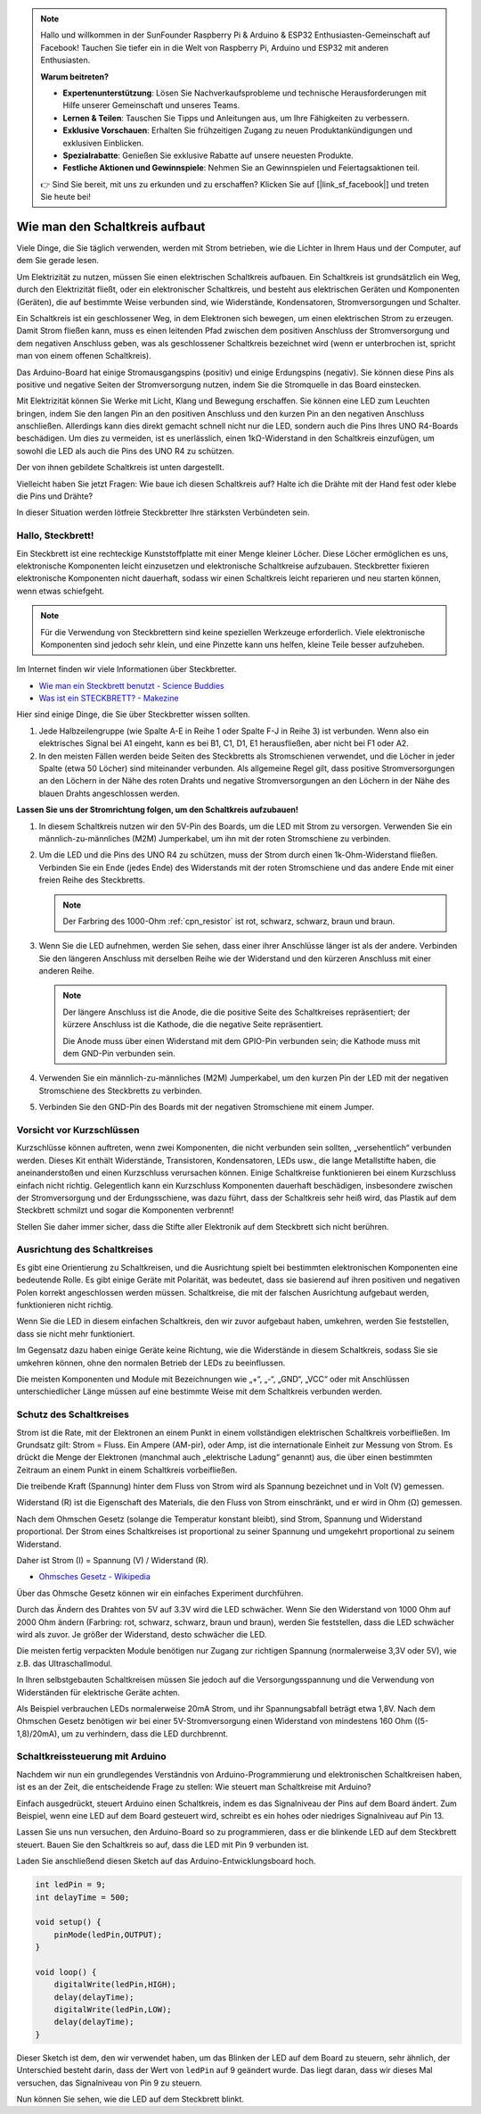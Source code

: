 .. note::

    Hallo und willkommen in der SunFounder Raspberry Pi & Arduino & ESP32 Enthusiasten-Gemeinschaft auf Facebook! Tauchen Sie tiefer ein in die Welt von Raspberry Pi, Arduino und ESP32 mit anderen Enthusiasten.

    **Warum beitreten?**

    - **Expertenunterstützung**: Lösen Sie Nachverkaufsprobleme und technische Herausforderungen mit Hilfe unserer Gemeinschaft und unseres Teams.
    - **Lernen & Teilen**: Tauschen Sie Tipps und Anleitungen aus, um Ihre Fähigkeiten zu verbessern.
    - **Exklusive Vorschauen**: Erhalten Sie frühzeitigen Zugang zu neuen Produktankündigungen und exklusiven Einblicken.
    - **Spezialrabatte**: Genießen Sie exklusive Rabatte auf unsere neuesten Produkte.
    - **Festliche Aktionen und Gewinnspiele**: Nehmen Sie an Gewinnspielen und Feiertagsaktionen teil.

    👉 Sind Sie bereit, mit uns zu erkunden und zu erschaffen? Klicken Sie auf [|link_sf_facebook|] und treten Sie heute bei!

Wie man den Schaltkreis aufbaut
====================================

Viele Dinge, die Sie täglich verwenden, werden mit Strom betrieben, wie die Lichter in Ihrem Haus und der Computer, auf dem Sie gerade lesen.

Um Elektrizität zu nutzen, müssen Sie einen elektrischen Schaltkreis aufbauen. Ein Schaltkreis ist grundsätzlich ein Weg, durch den Elektrizität fließt, oder ein elektronischer Schaltkreis, und besteht aus elektrischen Geräten und Komponenten (Geräten), die auf bestimmte Weise verbunden sind, wie Widerstände, Kondensatoren, Stromversorgungen und Schalter.

.. image:: img/circuit.png
    :align: center
    :width: 250

.. raw:: html
    
    <br/>

Ein Schaltkreis ist ein geschlossener Weg, in dem Elektronen sich bewegen, um einen elektrischen Strom zu erzeugen. Damit Strom fließen kann, muss es einen leitenden Pfad zwischen dem positiven Anschluss der Stromversorgung und dem negativen Anschluss geben, was als geschlossener Schaltkreis bezeichnet wird (wenn er unterbrochen ist, spricht man von einem offenen Schaltkreis).



Das Arduino-Board hat einige Stromausgangspins (positiv) und einige Erdungspins (negativ).
Sie können diese Pins als positive und negative Seiten der Stromversorgung nutzen, indem Sie die Stromquelle in das Board einstecken.

.. image:: img/08_circuit_1.png
    :align: center
    :width: 70%

Mit Elektrizität können Sie Werke mit Licht, Klang und Bewegung erschaffen.
Sie können eine LED zum Leuchten bringen, indem Sie den langen Pin an den positiven Anschluss und den kurzen Pin an den negativen Anschluss anschließen.
Allerdings kann dies direkt gemacht schnell nicht nur die LED, sondern auch die Pins Ihres UNO R4-Boards beschädigen. Um dies zu vermeiden, ist es unerlässlich, einen 1kΩ-Widerstand in den Schaltkreis einzufügen, um sowohl die LED als auch die Pins des UNO R4 zu schützen.

Der von ihnen gebildete Schaltkreis ist unten dargestellt.

.. image:: img/08_circuit_2.png
    :align: center
    :width: 65%

.. raw:: html
    
    <br/>

Vielleicht haben Sie jetzt Fragen: Wie baue ich diesen Schaltkreis auf? Halte ich die Drähte mit der Hand fest oder klebe die Pins und Drähte?

In dieser Situation werden lötfreie Steckbretter Ihre stärksten Verbündeten sein.

.. _bc_bb:

Hallo, Steckbrett!
------------------------------

Ein Steckbrett ist eine rechteckige Kunststoffplatte mit einer Menge kleiner Löcher.
Diese Löcher ermöglichen es uns, elektronische Komponenten leicht einzusetzen und elektronische Schaltkreise aufzubauen.
Steckbretter fixieren elektronische Komponenten nicht dauerhaft, sodass wir einen Schaltkreis leicht reparieren und neu starten können, wenn etwas schiefgeht.

.. note::
    Für die Verwendung von Steckbrettern sind keine speziellen Werkzeuge erforderlich. Viele elektronische Komponenten sind jedoch sehr klein, und eine Pinzette kann uns helfen, kleine Teile besser aufzuheben.

Im Internet finden wir viele Informationen über Steckbretter.

* `Wie man ein Steckbrett benutzt - Science Buddies <https://www.sciencebuddies.org/science-fair-projects/references/how-to-use-a-breadboard#pth-smd>`_

* `Was ist ein STECKBRETT? - Makezine <https://cdn.makezine.com/uploads/2012/10/breadboardworkshop.pdf>`_


Hier sind einige Dinge, die Sie über Steckbretter wissen sollten.

.. image:: ../components/img/breadboard_internal.png
    :align: center
    :width: 85%

.. raw:: html

   <br/>

#. Jede Halbzeilengruppe (wie Spalte A-E in Reihe 1 oder Spalte F-J in Reihe 3) ist verbunden. Wenn also ein elektrisches Signal bei A1 eingeht, kann es bei B1, C1, D1, E1 herausfließen, aber nicht bei F1 oder A2.

#. In den meisten Fällen werden beide Seiten des Steckbretts als Stromschienen verwendet, und die Löcher in jeder Spalte (etwa 50 Löcher) sind miteinander verbunden. Als allgemeine Regel gilt, dass positive Stromversorgungen an den Löchern in der Nähe des roten Drahts und negative Stromversorgungen an den Löchern in der Nähe des blauen Drahts angeschlossen werden.

**Lassen Sie uns der Stromrichtung folgen, um den Schaltkreis aufzubauen!**

.. image:: img/08_circuit_3.png
    :align: center
    :width: 60%

.. raw:: html
    
    <br/>

1. In diesem Schaltkreis nutzen wir den 5V-Pin des Boards, um die LED mit Strom zu versorgen. Verwenden Sie ein männlich-zu-männliches (M2M) Jumperkabel, um ihn mit der roten Stromschiene zu verbinden.
#. Um die LED und die Pins des UNO R4 zu schützen, muss der Strom durch einen 1k-Ohm-Widerstand fließen. Verbinden Sie ein Ende (jedes Ende) des Widerstands mit der roten Stromschiene und das andere Ende mit einer freien Reihe des Steckbretts.

   .. note::
        Der Farbring des 1000-Ohm :ref:`cpn_resistor` ist rot, schwarz, schwarz, braun und braun.

#. Wenn Sie die LED aufnehmen, werden Sie sehen, dass einer ihrer Anschlüsse länger ist als der andere. Verbinden Sie den längeren Anschluss mit derselben Reihe wie der Widerstand und den kürzeren Anschluss mit einer anderen Reihe.

   .. note::
        Der längere Anschluss ist die Anode, die die positive Seite des Schaltkreises repräsentiert; der kürzere Anschluss ist die Kathode, die die negative Seite repräsentiert.

        Die Anode muss über einen Widerstand mit dem GPIO-Pin verbunden sein; die Kathode muss mit dem GND-Pin verbunden sein.

#. Verwenden Sie ein männlich-zu-männliches (M2M) Jumperkabel, um den kurzen Pin der LED mit der negativen Stromschiene des Steckbretts zu verbinden.
#. Verbinden Sie den GND-Pin des Boards mit der negativen Stromschiene mit einem Jumper.

Vorsicht vor Kurzschlüssen
------------------------------
Kurzschlüsse können auftreten, wenn zwei Komponenten, die nicht verbunden sein sollten, „versehentlich“ verbunden werden. 
Dieses Kit enthält Widerstände, Transistoren, Kondensatoren, LEDs usw., die lange Metallstifte haben, die aneinanderstoßen und einen Kurzschluss verursachen können. Einige Schaltkreise funktionieren bei einem Kurzschluss einfach nicht richtig. Gelegentlich kann ein Kurzschluss Komponenten dauerhaft beschädigen, insbesondere zwischen der Stromversorgung und der Erdungsschiene, was dazu führt, dass der Schaltkreis sehr heiß wird, das Plastik auf dem Steckbrett schmilzt und sogar die Komponenten verbrennt!

Stellen Sie daher immer sicher, dass die Stifte aller Elektronik auf dem Steckbrett sich nicht berühren.

Ausrichtung des Schaltkreises
-------------------------------
Es gibt eine Orientierung zu Schaltkreisen, und die Ausrichtung spielt bei bestimmten elektronischen Komponenten eine bedeutende Rolle. Es gibt einige Geräte mit Polarität, was bedeutet, dass sie basierend auf ihren positiven und negativen Polen korrekt angeschlossen werden müssen. Schaltkreise, die mit der falschen Ausrichtung aufgebaut werden, funktionieren nicht richtig.

.. image:: img/08_circuit_4.png
    :align: center
    :width: 60%

.. raw:: html
    
    <br/>

Wenn Sie die LED in diesem einfachen Schaltkreis, den wir zuvor aufgebaut haben, umkehren, werden Sie feststellen, dass sie nicht mehr funktioniert.

Im Gegensatz dazu haben einige Geräte keine Richtung, wie die Widerstände in diesem Schaltkreis, sodass Sie sie umkehren können, ohne den normalen Betrieb der LEDs zu beeinflussen.

Die meisten Komponenten und Module mit Bezeichnungen wie „+“, „-“, „GND“, „VCC“ oder mit Anschlüssen unterschiedlicher Länge müssen auf eine bestimmte Weise mit dem Schaltkreis verbunden werden.


Schutz des Schaltkreises
-------------------------------------

Strom ist die Rate, mit der Elektronen an einem Punkt in einem vollständigen elektrischen Schaltkreis vorbeifließen. Im Grundsatz gilt: Strom = Fluss. Ein Ampere (AM-pir), oder Amp, ist die internationale Einheit zur Messung von Strom. Es drückt die Menge der Elektronen (manchmal auch „elektrische Ladung“ genannt) aus, die über einen bestimmten Zeitraum an einem Punkt in einem Schaltkreis vorbeifließen.

Die treibende Kraft (Spannung) hinter dem Fluss von Strom wird als Spannung bezeichnet und in Volt (V) gemessen.

Widerstand (R) ist die Eigenschaft des Materials, die den Fluss von Strom einschränkt, und er wird in Ohm (Ω) gemessen.

Nach dem Ohmschen Gesetz (solange die Temperatur konstant bleibt), sind Strom, Spannung und Widerstand proportional.
Der Strom eines Schaltkreises ist proportional zu seiner Spannung und umgekehrt proportional zu seinem Widerstand.

Daher ist Strom (I) = Spannung (V) / Widerstand (R).

* `Ohmsches Gesetz - Wikipedia <https://en.wikipedia.org/wiki/Ohm%27s_law>`_

Über das Ohmsche Gesetz können wir ein einfaches Experiment durchführen.

.. image:: img/08_circuit_5.png
    :width: 55%

Durch das Ändern des Drahtes von 5V auf 3.3V wird die LED schwächer.
Wenn Sie den Widerstand von 1000 Ohm auf 2000 Ohm ändern (Farbring: rot, schwarz, schwarz, braun und braun), werden Sie feststellen, dass die LED schwächer wird als zuvor. Je größer der Widerstand, desto schwächer die LED.

Die meisten fertig verpackten Module benötigen nur Zugang zur richtigen Spannung (normalerweise 3,3V oder 5V), wie z.B. das Ultraschallmodul.

In Ihren selbstgebauten Schaltkreisen müssen Sie jedoch auf die Versorgungsspannung und die Verwendung von Widerständen für elektrische Geräte achten.


Als Beispiel verbrauchen LEDs normalerweise 20mA Strom, und ihr Spannungsabfall beträgt etwa 1,8V. Nach dem Ohmschen Gesetz benötigen wir bei einer 5V-Stromversorgung einen Widerstand von mindestens 160 Ohm ((5-1,8)/20mA), um zu verhindern, dass die LED durchbrennt.



Schaltkreissteuerung mit Arduino
--------------------------------

Nachdem wir nun ein grundlegendes Verständnis von Arduino-Programmierung und elektronischen Schaltkreisen haben, ist es an der Zeit, die entscheidende Frage zu stellen: Wie steuert man Schaltkreise mit Arduino?

Einfach ausgedrückt, steuert Arduino einen Schaltkreis, indem es das Signalniveau der Pins auf dem Board ändert. Zum Beispiel, wenn eine LED auf dem Board gesteuert wird, schreibt es ein hohes oder niedriges Signalniveau auf Pin 13.


Lassen Sie uns nun versuchen, den Arduino-Board so zu programmieren, dass er die blinkende LED auf dem Steckbrett steuert. Bauen Sie den Schaltkreis so auf, dass die LED mit Pin 9 verbunden ist.

.. image:: img/08_circuit_6.png
    :width: 400
    :align: center


Laden Sie anschließend diesen Sketch auf das Arduino-Entwicklungsboard hoch.

.. code-block:: C

    int ledPin = 9;
    int delayTime = 500;

    void setup() {
        pinMode(ledPin,OUTPUT); 
    }

    void loop() {
        digitalWrite(ledPin,HIGH); 
        delay(delayTime); 
        digitalWrite(ledPin,LOW); 
        delay(delayTime);
    }

Dieser Sketch ist dem, den wir verwendet haben, um das Blinken der LED auf dem Board zu steuern, sehr ähnlich, der Unterschied besteht darin, dass der Wert von ``ledPin`` auf 9 geändert wurde.
Das liegt daran, dass wir dieses Mal versuchen, das Signalniveau von Pin 9 zu steuern.

Nun können Sie sehen, wie die LED auf dem Steckbrett blinkt.

